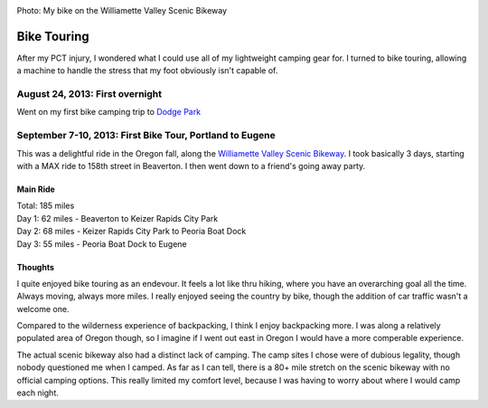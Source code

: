 .. image:: /_static/img/bike.png
   :height: 300px

Photo: My bike on the Williamette Valley Scenic Bikeway

Bike Touring
============

After my PCT injury,
I wondered what I could use all of my lightweight camping gear for.
I turned to bike touring,
allowing a machine to handle the stress that my foot obviously isn't capable of.

August 24, 2013: First overnight
--------------------------------
Went on my first bike camping trip to `Dodge Park`_ 

.. _Dodge Park: http://www.portlandoregon.gov/water/47496


September 7-10, 2013: First Bike Tour, Portland to Eugene
---------------------------------------------------------

This was a delightful ride in the Oregon fall, 
along the `Williamette Valley Scenic Bikeway`_.
I took basically 3 days,
starting with a MAX ride to 158th street in Beaverton.
I then went down to a friend's going away party.

.. _Williamette Valley Scenic Bikeway: http://rideoregonride.com/road-routes/willamette-valley-scenic-bikeway/

Main Ride
~~~~~~~~~

| Total: 185 miles
| Day 1: 62 miles - Beaverton to Keizer Rapids City Park
| Day 2: 68 miles - Keizer Rapids City Park to Peoria Boat Dock
| Day 3: 55 miles - Peoria Boat Dock to Eugene

Thoughts
~~~~~~~~

I quite enjoyed bike touring as an endevour.
It feels a lot like thru hiking,
where you have an overarching goal all the time.
Always moving,
always more miles.
I really enjoyed seeing the country by bike,
though the addition of car traffic wasn't a welcome one.

Compared to the wilderness experience of backpacking,
I think I enjoy backpacking more.
I was along a relatively populated area of Oregon though,
so I imagine if I went out east in Oregon I would have a more comperable experience.

The actual scenic bikeway also had a distinct lack of camping.
The camp sites I chose were of dubious legality,
though nobody questioned me when I camped.
As far as I can tell, 
there is a 80+ mile stretch on the scenic bikeway with no official camping options.
This really limited my comfort level,
because I was having to worry about where I would camp each night.
